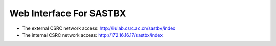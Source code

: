 Web Interface For SASTBX
===========================
* The external CSRC network access: http://liulab.csrc.ac.cn/sastbx/index 
* The internal CSRC network access: http://172.16.16.17/sastbx/index 
